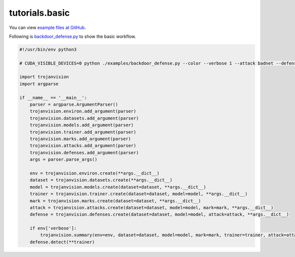 .. _tutorials.basic:

tutorials.basic
==================================

You can view `example files at GitHub <https://github.com/ain-soph/trojanzoo/tree/main/examples>`_.

Following is `backdoor_defense.py <https://github.com/ain-soph/trojanzoo/blob/main/examples/backdoor_defense.py>`_
to show the basic workflow.

.. code-block:: python

    #!/usr/bin/env python3

    # CUDA_VISIBLE_DEVICES=0 python ./examples/backdoor_defense.py --color --verbose 1 --attack badnet --defense neural_cleanse --pretrain --validate_interval 1 --epochs 50 --lr 1e-2

    import trojanvision
    import argparse

    if __name__ == '__main__':
        parser = argparse.ArgumentParser()
        trojanvision.environ.add_argument(parser)
        trojanvision.datasets.add_argument(parser)
        trojanvision.models.add_argument(parser)
        trojanvision.trainer.add_argument(parser)
        trojanvision.marks.add_argument(parser)
        trojanvision.attacks.add_argument(parser)
        trojanvision.defenses.add_argument(parser)
        args = parser.parse_args()

        env = trojanvision.environ.create(**args.__dict__)
        dataset = trojanvision.datasets.create(**args.__dict__)
        model = trojanvision.models.create(dataset=dataset, **args.__dict__)
        trainer = trojanvision.trainer.create(dataset=dataset, model=model, **args.__dict__)
        mark = trojanvision.marks.create(dataset=dataset, **args.__dict__)
        attack = trojanvision.attacks.create(dataset=dataset, model=model, mark=mark, **args.__dict__)
        defense = trojanvision.defenses.create(dataset=dataset, model=model, attack=attack, **args.__dict__)

        if env['verbose']:
            trojanvision.summary(env=env, dataset=dataset, model=model, mark=mark, trainer=trainer, attack=attack, defense=defense)
        defense.detect(**trainer)
